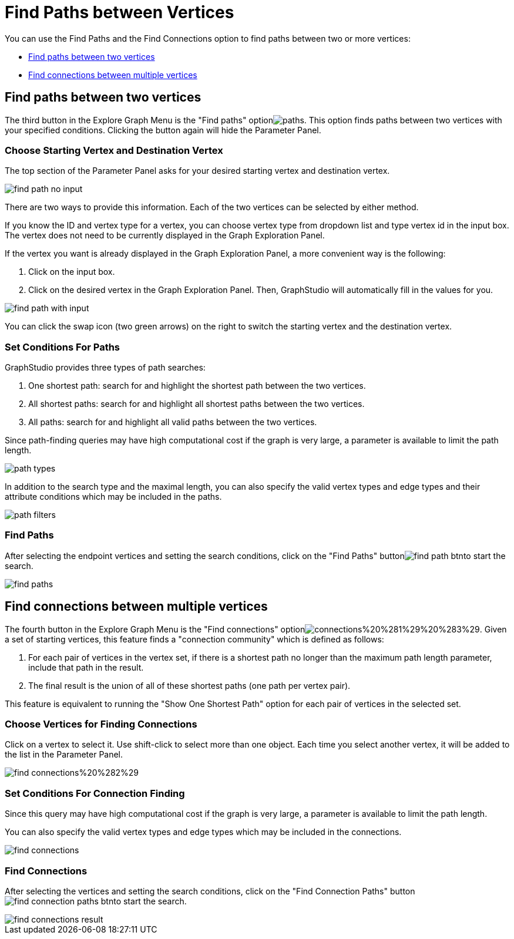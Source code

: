 = Find Paths between Vertices

You can use the Find Paths and the Find Connections option to find paths between two or more vertices:

* <<Find paths between two vertices>>
* <<Find connections between multiple vertices>>

== Find paths between two vertices

The third button in the Explore Graph Menu is the "Find paths" optionimage:paths.png[]. This option finds paths between two vertices with your specified conditions. Clicking the button again will hide the Parameter Panel.

=== Choose Starting Vertex and Destination Vertex

The top section of the Parameter Panel asks for your desired starting vertex and destination vertex.

image::find_path_no_input.png[]

There are two ways to provide this information. Each of the two vertices can be selected by either method.

If you know the ID and vertex type for a vertex, you can choose vertex type from dropdown list and type vertex id in the input box.  The vertex does not need to be currently displayed in the Graph Exploration Panel.

If the vertex you want is already displayed in the Graph Exploration Panel, a more convenient way is the following:

. Click on the input box.
. Click on the desired vertex in the Graph Exploration Panel. Then, GraphStudio will automatically fill in the values for you.

image::find_path_with_input.png[]

You can click the swap icon (two green arrows) on the right to switch the starting vertex and the destination vertex.

=== Set Conditions For Paths

GraphStudio provides three types of path searches:

. One shortest path: search for and highlight the shortest path between the two vertices.
. All shortest paths: search for and highlight all shortest paths between the two vertices.
. All paths: search for and highlight all valid paths between the two vertices.

Since path-finding queries may have high computational cost if the graph is very large, a parameter is available to limit the path length.

image::path_types.png[]

In addition to the search type and the maximal length, you can also specify the valid vertex types and edge types and their attribute conditions which may be included in the paths.

image::path-filters.png[]

=== Find Paths

After selecting the endpoint vertices and setting the search conditions, click on the "Find Paths" buttonimage:find_path_btn.png[]to start the search.

image::find-paths.png[]

== Find connections between multiple vertices

The fourth button in the Explore Graph Menu is the "Find connections" optionimage:connections%20%281%29%20%283%29.png[]. Given a set of starting vertices, this feature finds a "connection community" which is defined as follows:

. For each pair of vertices in the vertex set, if there is a shortest path no longer than the maximum path length parameter, include that path in the result.
. The final result is the union of all of these shortest paths (one path per vertex pair).

This feature is equivalent to running the "Show One Shortest Path" option for each pair of vertices in the selected set.

=== Choose Vertices for Finding Connections

Click on a vertex to select it. Use shift-click to select more than one object. Each time you select another vertex, it will be added to the list in the Parameter Panel.

image::find_connections%20%282%29.png[]

=== Set Conditions For Connection Finding

Since this query may have high computational cost if the graph is very large, a parameter is available to limit the path length.

You can also specify the valid vertex types and edge types which may be included in the connections.

image::find-connections.png[]

=== Find Connections

After selecting the vertices and setting the search conditions, click on the "Find Connection Paths" buttonimage:find_connection_paths_btn.png[]to start the search.

image::find_connections_result.png[]

